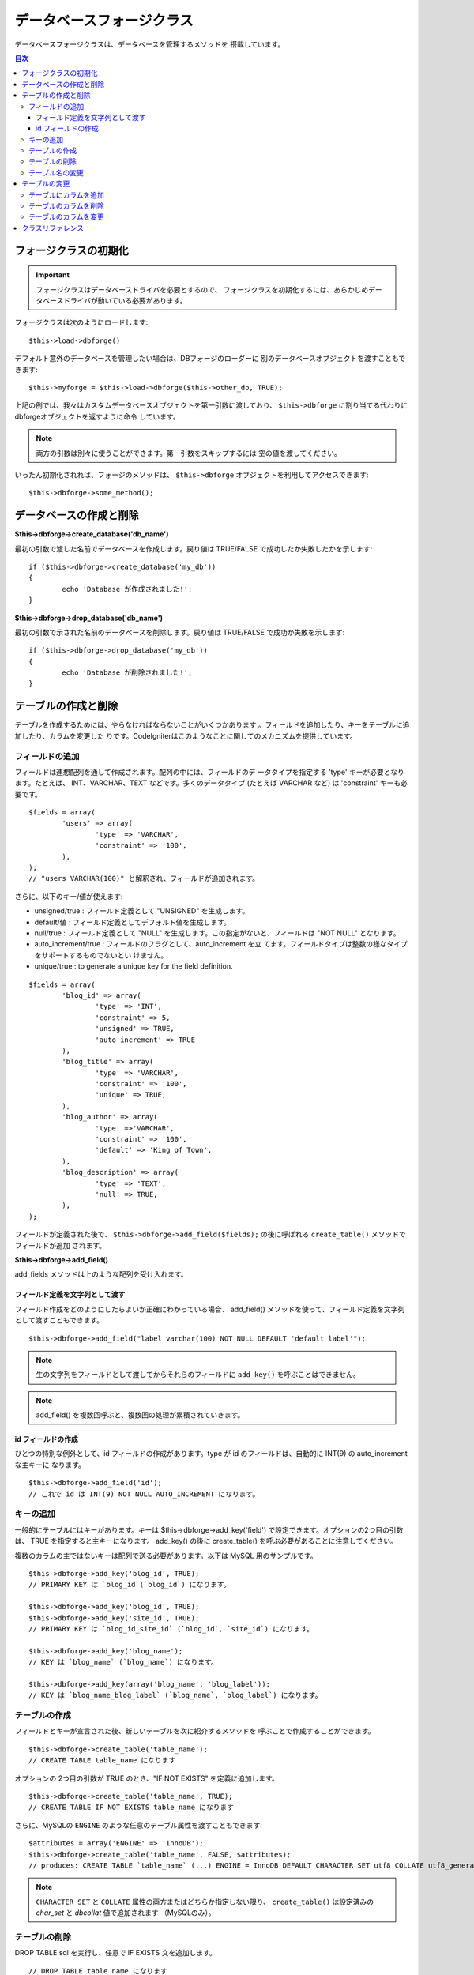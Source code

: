 ##########################
データベースフォージクラス
##########################

データベースフォージクラスは、データベースを管理するメソッドを
搭載しています。

.. contents:: 目次
   :depth: 3

****************************
フォージクラスの初期化
****************************

.. important:: フォージクラスはデータベースドライバを必要とするので、
	フォージクラスを初期化するには、あらかじめデータベースドライバが動いている必要があります。

フォージクラスは次のようにロードします::

	$this->load->dbforge()

デフォルト意外のデータベースを管理したい場合は、DBフォージのローダーに
別のデータベースオブジェクトを渡すこともできます::

	$this->myforge = $this->load->dbforge($this->other_db, TRUE);

上記の例では、我々はカスタムデータベースオブジェクトを第一引数に渡しており、
``$this->dbforge`` に割り当てる代わりにdbforgeオブジェクトを返すように命令
しています。

.. note:: 両方の引数は別々に使うことができます。第一引数をスキップするには
	空の値を渡してください。

いったん初期化されれば、フォージのメソッドは、 ``$this->dbforge``
オブジェクトを利用してアクセスできます::

	$this->dbforge->some_method();

*******************************
データベースの作成と削除
*******************************

**$this->dbforge->create_database('db_name')**

最初の引数で渡した名前でデータベースを作成します。戻り値は TRUE/FALSE
で成功したか失敗したかを示します::

	if ($this->dbforge->create_database('my_db'))
	{
		echo 'Database が作成されました!';
	}

**$this->dbforge->drop_database('db_name')**

最初の引数で示された名前のデータベースを削除します。戻り値は
TRUE/FALSE で成功か失敗を示します::

	if ($this->dbforge->drop_database('my_db'))
	{
		echo 'Database が削除されました!';
	}


*******************************
テーブルの作成と削除
*******************************

テーブルを作成するためには、やらなければならないことがいくつかあります
。フィールドを追加したり、キーをテーブルに追加したり、カラムを変更した
りです。CodeIgniterはこのようなことに関してのメカニズムを提供しています。

フィールドの追加
=================

フィールドは連想配列を通して作成されます。配列の中には、フィールドのデ
ータタイプを指定する 'type' キーが必要となります。たとえば、
INT、VARCHAR、TEXT などです。多くのデータタイプ (たとえば VARCHAR
など) は 'constraint' キーも必要です。

::

	$fields = array(
		'users' => array(
			'type' => 'VARCHAR',
			'constraint' => '100',
		),
	);
	// "users VARCHAR(100)" と解釈され、フィールドが追加されます。


さらに、以下のキー/値が使えます:

-  unsigned/true : フィールド定義として "UNSIGNED" を生成します。
-  default/値 : フィールド定義としてデフォルト値を生成します。
-  null/true : フィールド定義として "NULL"
   を生成します。この指定がないと、フィールドは "NOT NULL" となります。
-  auto_increment/true : フィールドのフラグとして、auto_increment を立
   てます。フィールドタイプは整数の様なタイプをサポートするものでないとい
   けません。
-  unique/true : to generate a unique key for the field definition.

::

	$fields = array(
		'blog_id' => array(
			'type' => 'INT',
			'constraint' => 5,
			'unsigned' => TRUE,
			'auto_increment' => TRUE
		),
		'blog_title' => array(
			'type' => 'VARCHAR',
			'constraint' => '100',
			'unique' => TRUE,
		),
		'blog_author' => array(
			'type' =>'VARCHAR',
			'constraint' => '100',
			'default' => 'King of Town',
		),
		'blog_description' => array(
			'type' => 'TEXT',
			'null' => TRUE,
		),
	);


フィールドが定義された後で、 ``$this->dbforge->add_field($fields);`` 
の後に呼ばれる ``create_table()`` メソッドでフィールドが追加
されます。

**$this->dbforge->add_field()**

add_fields メソッドは上のような配列を受け入れます。


フィールド定義を文字列として渡す
---------------------------------

フィールド作成をどのようにしたらよいか正確にわかっている場合、
add_field() メソッドを使って、フィールド定義を文字列として渡すこともできます。

::

	$this->dbforge->add_field("label varchar(100) NOT NULL DEFAULT 'default label'");


.. note:: 生の文字列をフィールドとして渡してからそれらのフィールドに ``add_key()`` を呼ぶことはできません。

.. note:: add_field() を複数回呼ぶと、複数回の処理が累積されていきます。

id フィールドの作成
-----------------------

ひとつの特別な例外として、id フィールドの作成があります。type が id
のフィールドは、自動的に INT(9) の auto_increment な主キーに
なります。

::

	$this->dbforge->add_field('id');
	// これで id は INT(9) NOT NULL AUTO_INCREMENT になります。


キーの追加
==========

一般的にテーブルにはキーがあります。キーは 
$this->dbforge->add_key('field') で設定できます。オプションの2つ目の引数は、
TRUE を指定すると主キーになります。 add_key() の後に create_table()
を呼ぶ必要があることに注意してください。

複数のカラムの主ではないキーは配列で送る必要があります。以下は MySQL
用のサンプルです。

::

	$this->dbforge->add_key('blog_id', TRUE);
	// PRIMARY KEY は `blog_id`(`blog_id`) になります。

	$this->dbforge->add_key('blog_id', TRUE);
	$this->dbforge->add_key('site_id', TRUE);
	// PRIMARY KEY は `blog_id_site_id` (`blog_id`, `site_id`) になります。

	$this->dbforge->add_key('blog_name');
	// KEY は `blog_name` (`blog_name`) になります。

	$this->dbforge->add_key(array('blog_name', 'blog_label'));
	// KEY は `blog_name_blog_label` (`blog_name`, `blog_label`) になります。


テーブルの作成
==============

フィールドとキーが宣言された後、新しいテーブルを次に紹介するメソッドを
呼ぶことで作成することができます。

::

	$this->dbforge->create_table('table_name');
	// CREATE TABLE table_name になります


オプションの 2つ目の引数が TRUE のとき、"IF NOT EXISTS"
を定義に追加します。

::

	$this->dbforge->create_table('table_name', TRUE);
	// CREATE TABLE IF NOT EXISTS table_name になります

さらに、MySQLの ``ENGINE`` のような任意のテーブル属性を渡すこともできます::

	$attributes = array('ENGINE' => 'InnoDB');
	$this->dbforge->create_table('table_name', FALSE, $attributes);
	// produces: CREATE TABLE `table_name` (...) ENGINE = InnoDB DEFAULT CHARACTER SET utf8 COLLATE utf8_general_ci

.. note:: ``CHARACTER SET`` と ``COLLATE`` 属性の両方またはどちらか指定しない限り、
	``create_table()`` は設定済みの *char_set* と *dbcollat* 値で追加されます
	（MySQLのみ）。


テーブルの削除
===============

DROP TABLE sql を実行し、任意で IF EXISTS 文を追加します。

::

	// DROP TABLE table_name になります
	$this->dbforge->drop_table('table_name');

	// DROP TABLE IF EXISTS  table_name になります
	$this->dbforge->drop_table('table_name',TRUE);


テーブル名の変更
================

TABLE rename を実行します。

::

	$this->dbforge->rename_table('old_table_name', 'new_table_name'); 
	// ALTER TABLE old_table_name RENAME TO new_table_name になります


****************
テーブルの変更
****************

テーブルにカラムを追加
============================

**$this->dbforge->add_column()**

``add_column()`` メソッドは既存のテーブルを変更するときに使います。上記と
同じフィールド定義の配列を採り、いくつでもフィールドを追加することがで
きます。

::

	$fields = array(
		'preferences' => array('type' => 'TEXT')
	);
	$this->dbforge->add_column('table_name', $fields);
	// ALTER TABLE table_name ADD preferences TEXT となります

MySQL か CUBIRD をお使いの場合、 AFTER と FIRST 文を活用してカラム位置を
指定することができます。

例::

	// 新しいカラムを `another_field` カラムの後ろに配置:
	$fields = array(
		'preferences' => array('type' => 'TEXT', 'after' => 'another_field')
	);

	// 新しいカラムを `another_field` テーブル定義の先頭に配置:
	$fields = array(
		'preferences' => array('type' => 'TEXT', 'first' => TRUE)
	);


テーブルのカラムを削除
=============================

**$this->dbforge->drop_column()**

テーブルのカラムを削除します。

::

	$this->dbforge->drop_column('table_name', 'column_to_drop');



テーブルのカラムを変更
===============================

**$this->dbforge->modify_column()**

このメソッドの使用法は、``add_column()`` と同じです。ただし、新しいカラム
を追加するのではなく、既存のカラムを変更します。カラム名を変更するには
配列の "name" キーで指定します。

::

	$fields = array(
		'old_name' => array(
			'name' => 'new_name',
			'type' => 'TEXT',
		),
	);
	$this->dbforge->modify_column('table_name', $fields);
	// ALTER TABLE table_name CHANGE old_name new_name TEXT になります


***************
クラスリファレンス
***************

.. php:class:: CI_DB_forge

	.. php:method:: add_column($table[, $field = array()[, $_after = NULL]])

		:param	string	$table: カラムを追加するテーブル名
		:param	array	$field: カラム定義（複数可）
		:param	string	$_after: AFTER 文のためのカラム（非推奨）
		:returns:	成功時 TRUE、失敗時 FALSE
		:rtype:	bool

		テーブルにカラムを追加します。使い方は `テーブルにカラムを追加`_ を参照。

	.. php:method:: add_field($field)

		:param	array	$field: 追加するフィールド定義
		:returns:	CI_DB_forge インスタンス（メソッドチェイン用）
		:rtype:	CI_DB_forge

		テーブル作成用セットにフィールドを追加します。使い方は `フィールドの追加`_ を参照。

	.. php:method:: add_key($key[, $primary = FALSE])

		:param	array	$key: キーのフィールド名
		:param	bool	$primary: 主キーの場合はTRUEに設定
		:returns:	CI_DB_forge インスタンス（メソッドチェイン用）
		:rtype:	CI_DB_forge

		テーブル作成用セットにキーを追加します。使い方は `キーの追加`_ を参照。

	.. php:method:: create_database($db_name)

		:param	string	$db_name: 作成するデータベース名
		:returns:	成功時 TRUE、失敗時 FALSE
		:rtype:	bool

		新しいデータベースを作成します。使い方は `データベースの作成と削除`_ を参照。

	.. php:method:: create_table($table[, $if_not_exists = FALSE[, array $attributes = array()]])

		:param	string	$table: 作成するテーブル名
		:param	string	$if_not_exists: TRUE にすると 'IF NOT EXISTS' 文を追加
		:param	string	$attributes: テーブル属性の連想配列
		:returns:  成功時 TRUE、失敗時 FALSE
		:rtype:	bool

		新しいテーブルを作成。使い方は `テーブルの作成`_ を参照。

	.. php:method:: drop_column($table, $column_name)

		:param	string	$table: テーブル名
		:param	array	$column_name: 削除するカラム名
		:returns:	成功時 TRUE、失敗時 FALSE
		:rtype:	bool

		テーブルのカラムを削除。使い方は `テーブルのカラムを削除`_ を参照。

	.. php:method:: drop_database($db_name)

		:param	string	$db_name: 削除するデータベース名
		:returns:	成功時 TRUE、失敗時 FALSE
		:rtype:	bool

		データベースを削除。使い方は `データベースの作成と削除`_ を参照。

	.. php:method:: drop_table($table_name[, $if_exists = FALSE])

		:param	string	$table: 削除するテーブル名
		:param	string	$if_exists: TRUE にすると 'IF EXISTS' 文を追加
		:returns:	成功時 TRUE、失敗時 FALSE
		:rtype:	bool

		テーブルを削除。使い方は `テーブルの削除`_ を参照。

	.. php:method:: modify_column($table, $field)

		:param	string	$table: テーブル名
		:param	array	$field: フィールド定義（複数可）
		:returns:	成功時 TRUE、失敗時 FALSE
		:rtype:	bool

		テーブルのカラムを変更。使い方は `テーブルのカラムを変更`_ を参照。

	.. php:method:: rename_table($table_name, $new_table_name)

		:param	string	$table: 現在のテーブル名
		:param	string	$new_table_name: 新しいテーブル名
		:returns:	成功時 TRUE、失敗時 FALSE
		:rtype:	bool

		テーブル名を変更。使い方は `テーブル名の変更`_ を参照。
